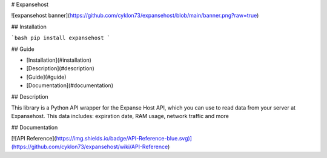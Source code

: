 # Expansehost

![expansehost banner](https://github.com/cyklon73/expansehost/blob/main/banner.png?raw=true)

.. image:: https://img.shields.io/pypi/v/expansehost.svg
      :target: https://pypi.python.org/pypi/expansehost
      :alt: PyPI version info


## Installation

```bash
pip install expansehost
```

## Guide

- [Installation](#installation)
- [Description](#description)
- [Guide](#guide)
- [Documentation](#documentation)

## Description

This library is a Python API wrapper for the Expanse Host API, which you can use to read data from your server at Expansehost. This data includes: expiration date, RAM usage, network traffic and more


## Documentation

[![API Reference](https://img.shields.io/badge/API-Reference-blue.svg)](https://github.com/cyklon73/expansehost/wiki/API-Reference)
